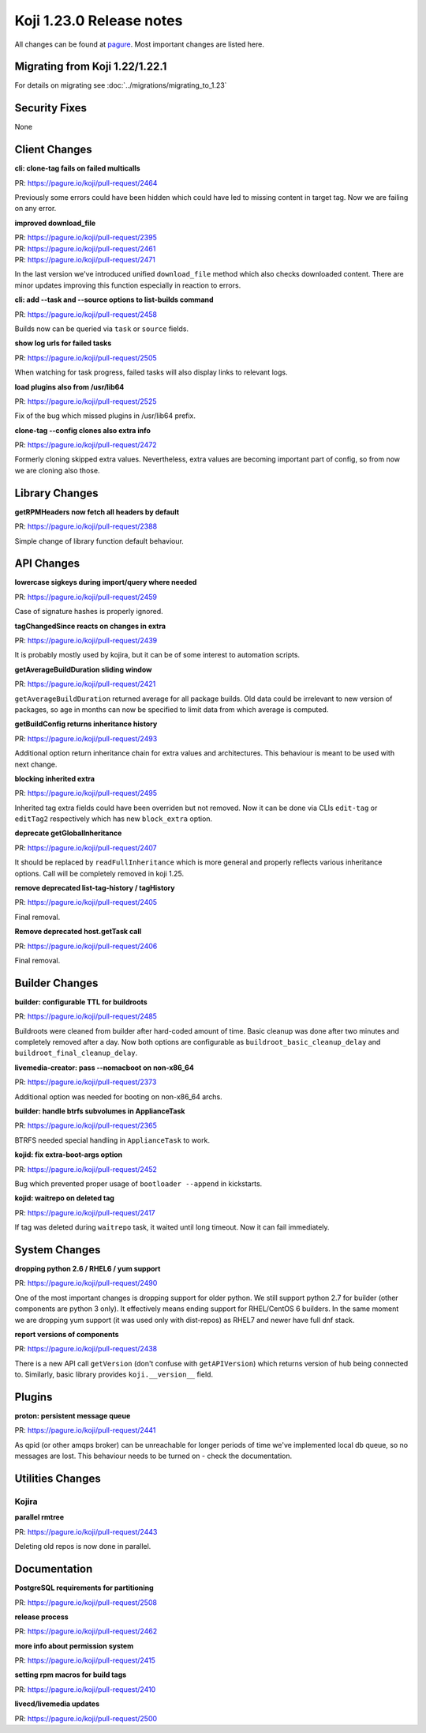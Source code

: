 Koji 1.23.0 Release notes
=========================

All changes can be found at `pagure <https://pagure.io/koji/roadmap/1.23/>`_.
Most important changes are listed here.


Migrating from Koji 1.22/1.22.1
-------------------------------

For details on migrating see :doc:`../migrations/migrating_to_1.23`


Security Fixes
--------------

None


Client Changes
--------------

**cli: clone-tag fails on failed multicalls**

| PR: https://pagure.io/koji/pull-request/2464

Previously some errors could have been hidden which could have led to missing
content in target tag. Now we are failing on any error.

**improved download_file**

| PR: https://pagure.io/koji/pull-request/2395
| PR: https://pagure.io/koji/pull-request/2461
| PR: https://pagure.io/koji/pull-request/2471

In the last version we've introduced unified ``download_file`` method which also
checks downloaded content. There are minor updates improving this function
especially in reaction to errors.

**cli: add --task and --source options to list-builds command**

| PR: https://pagure.io/koji/pull-request/2458

Builds now can be queried via ``task`` or ``source`` fields.

**show log urls for failed tasks**

| PR: https://pagure.io/koji/pull-request/2505

When watching for task progress, failed tasks will also display links to
relevant logs.

**load plugins also from /usr/lib64**

| PR: https://pagure.io/koji/pull-request/2525

Fix of the bug which missed plugins in /usr/lib64 prefix.

**clone-tag --config clones also extra info**

| PR: https://pagure.io/koji/pull-request/2472

Formerly cloning skipped extra values. Nevertheless, extra values are becoming
important part of config, so from now we are cloning also those.

Library Changes
---------------

**getRPMHeaders now fetch all headers by default**

| PR: https://pagure.io/koji/pull-request/2388

Simple change of library function default behaviour.

API Changes
-----------

**lowercase sigkeys during import/query where needed**

| PR: https://pagure.io/koji/pull-request/2459

Case of signature hashes is properly ignored.

**tagChangedSince reacts on changes in extra**

| PR: https://pagure.io/koji/pull-request/2439

It is probably mostly used by kojira, but it can be of some interest to
automation scripts.

**getAverageBuildDuration sliding window**

| PR: https://pagure.io/koji/pull-request/2421

``getAverageBuildDuration`` returned average for all package builds. Old data
could be irrelevant to new version of packages, so age in months can now be
specified to limit data from which average is computed.

**getBuildConfig returns inheritance history**

| PR: https://pagure.io/koji/pull-request/2493

Additional option return inheritance chain for extra values and architectures.
This behaviour is meant to be used with next change.

**blocking inherited extra**

| PR: https://pagure.io/koji/pull-request/2495

Inherited tag extra fields could have been overriden but not removed. Now it can
be done via CLIs ``edit-tag`` or ``editTag2`` respectively which has new
``block_extra`` option.

**deprecate getGlobalInheritance**

| PR: https://pagure.io/koji/pull-request/2407

It should be replaced by ``readFullInheritance`` which is more general and
properly reflects various inheritance options. Call will be completely removed
in koji 1.25.

**remove deprecated list-tag-history / tagHistory**

| PR: https://pagure.io/koji/pull-request/2405

Final removal.

**Remove deprecated host.getTask call**

| PR: https://pagure.io/koji/pull-request/2406

Final removal.


Builder Changes
---------------

**builder: configurable TTL for buildroots**

| PR: https://pagure.io/koji/pull-request/2485

Buildroots were cleaned from builder after hard-coded amount of time. Basic
cleanup was done after two minutes and completely removed after a day. Now both
options are configurable as ``buildroot_basic_cleanup_delay`` and
``buildroot_final_cleanup_delay``.

**livemedia-creator: pass --nomacboot on non-x86_64**

| PR: https://pagure.io/koji/pull-request/2373

Additional option was needed for booting on non-x86_64 archs.

**builder: handle btrfs subvolumes in ApplianceTask**

| PR: https://pagure.io/koji/pull-request/2365

BTRFS needed special handling in ``ApplianceTask`` to work.

**kojid: fix extra-boot-args option**

| PR: https://pagure.io/koji/pull-request/2452

Bug which prevented proper usage of ``bootloader --append`` in kickstarts.

**kojid: waitrepo on deleted tag**

| PR: https://pagure.io/koji/pull-request/2417

If tag was deleted during ``waitrepo`` task, it waited until long timeout. Now
it can fail immediately.

System Changes
--------------

**dropping python 2.6 / RHEL6 / yum support**

| PR: https://pagure.io/koji/pull-request/2490

One of the most important changes is dropping support for older python. We still
support python 2.7 for builder (other components are python 3 only). It
effectively means ending support for RHEL/CentOS 6 builders. In the same moment
we are dropping yum support (it was used only with dist-repos) as RHEL7 and
newer have full dnf stack.

**report versions of components**

| PR: https://pagure.io/koji/pull-request/2438

There is a new API call ``getVersion`` (don't confuse with ``getAPIVersion``)
which returns version of hub being connected to. Similarly, basic library
provides ``koji.__version__`` field.

Plugins
-------

**proton: persistent message queue**

| PR: https://pagure.io/koji/pull-request/2441

As qpid (or other amqps broker) can be unreachable for longer periods of time
we've implemented local db queue, so no messages are lost. This behaviour needs
to be turned on - check the documentation.

Utilities Changes
-----------------

Kojira
......

**parallel rmtree**

| PR: https://pagure.io/koji/pull-request/2443

Deleting old repos is now done in parallel.


Documentation
-------------

**PostgreSQL requirements for partitioning**

| PR: https://pagure.io/koji/pull-request/2508


**release process**

| PR: https://pagure.io/koji/pull-request/2462


**more info about permission system**

| PR: https://pagure.io/koji/pull-request/2415


**setting rpm macros for build tags**

| PR: https://pagure.io/koji/pull-request/2410

**livecd/livemedia updates**

| PR: https://pagure.io/koji/pull-request/2500
